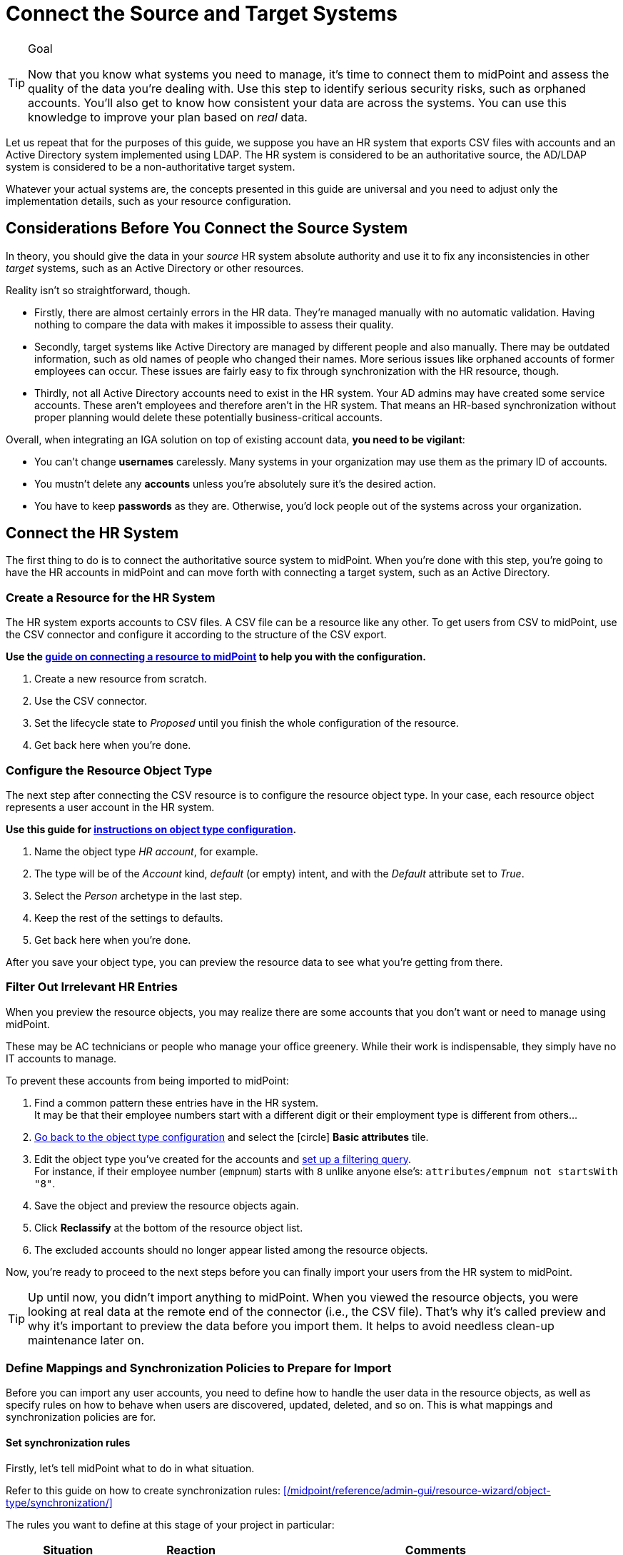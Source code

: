 = Connect the Source and Target Systems
:page-nav-title: 'Connect Source and Target'
:page-display-order: 110
:page-toc: top
:experimental:
:icons: font

.Goal
[TIP]
====
Now that you know what systems you need to manage, it's time to connect them to midPoint and assess the quality of the data you're dealing with.
Use this step to identify serious security risks, such as orphaned accounts.
You'll also get to know how consistent your data are across the systems.
You can use this knowledge to improve your plan based on _real_ data.
====

Let us repeat that for the purposes of this guide, we suppose you have an HR system that exports CSV files with accounts and an Active Directory system implemented using LDAP.
The HR system is considered to be an authoritative source, the AD/LDAP system is considered to be a non-authoritative target system.

Whatever your actual systems are, the concepts presented in this guide are universal and you need to adjust only the implementation details, such as your resource configuration.

== Considerations Before You Connect the Source System

In theory, you should give the data in your _source_ HR system absolute authority and use it to fix any inconsistencies in other _target_ systems, such as an Active Directory or other resources.

Reality isn't so straightforward, though.

* Firstly, there are almost certainly errors in the HR data.
    They're managed manually with no automatic validation.
    Having nothing to compare the data with makes it impossible to assess their quality.

* Secondly, target systems like Active Directory are managed by different people and also manually.
    There may be outdated information, such as old names of people who changed their names.
    More serious issues like orphaned accounts of former employees can occur.
    These issues are fairly easy to fix through synchronization with the HR resource, though.

* Thirdly, not all Active Directory accounts need to exist in the HR system.
    Your AD admins may have created some service accounts.
    These aren’t employees and therefore aren't in the HR system.
    That means an HR-based synchronization without proper planning would delete these potentially business-critical accounts.

Overall, when integrating an IGA solution on top of existing account data, *you need to be vigilant*:

* You can't change *usernames* carelessly.
  Many systems in your organization may use them as the primary ID of accounts.

* You mustn't delete any *accounts* unless you're absolutely sure it's the desired action.

* You have to keep *passwords* as they are.
  Otherwise, you'd lock people out of the systems across your organization.

== Connect the HR System

The first thing to do is to connect the authoritative source system to midPoint.
When you're done with this step, you're going to have the HR accounts in midPoint and can move forth with connecting a target system, such as an Active Directory.

=== Create a Resource for the HR System

The HR system exports accounts to CSV files.
A CSV file can be a resource like any other.
To get users from CSV to midPoint, use the CSV connector and configure it according to the structure of the CSV export.

*Use the xref:/midpoint/reference/admin-gui/resource-wizard/create-resource-using-wizard/[guide on connecting a resource to midPoint] to help you with the configuration.*

. Create a new resource from scratch.
. Use the CSV connector.
. Set the lifecycle state to _Proposed_ until you finish the whole configuration of the resource.
. Get back here when you're done.

=== Configure the Resource Object Type

The next step after connecting the CSV resource is to configure the resource object type.
In your case, each resource object represents a user account in the HR system.

*Use this guide for xref:/midpoint/reference/admin-gui/resource-wizard/object-type/[instructions on object type configuration].*

. Name the object type _HR account_, for example.
. The type will be of the _Account_ kind, _default_ (or empty) intent, and with the _Default_ attribute set to _True_.
. Select the _Person_ archetype in the last step.
. Keep the rest of the settings to defaults.
. Get back here when you're done.

After you save your object type, you can preview the resource data to see what you're getting from there.

=== Filter Out Irrelevant HR Entries

// This should be a separate short tutorial that elaborates a bit more on the topic. TBD @dakle
// There's a hint on this at /midpoint/reference/master/admin-gui/resource-wizard/object-type/#specify-the-resource-data

When you preview the resource objects, you may realize there are some accounts that you don't want or need to manage using midPoint.

These may be AC technicians or people who manage your office greenery.
While their work is indispensable, they simply have no IT accounts to manage.

To prevent these accounts from being imported to midPoint:

. Find a common pattern these entries have in the HR system. +
    It may be that their employee numbers start with a different digit or their employment type is different from others…

. xref:/midpoint/reference/admin-gui/resource-wizard/object-type[Go back to the object type configuration] and select the icon:circle[] *Basic attributes* tile.

. Edit the object type you've created for the accounts and xref:/midpoint/reference/admin-gui/resource-wizard/object-type#filter-resource-objects[set up a filtering query]. +
    For instance, if their employee number (`empnum`) starts with `8` unlike anyone else's: `attributes/empnum not startsWith "8"`.

. Save the object and preview the resource objects again.

. Click *Reclassify* at the bottom of the resource object list.
// TODO: I have to confirm this step because I don't see the button now @dakle

. The excluded accounts should no longer appear listed among the resource objects.

Now, you're ready to proceed to the next steps before you can finally import your users from the HR system to midPoint.

[TIP]
====
Up until now, you didn't import anything to midPoint.
When you viewed the resource objects, you were looking at real data at the remote end of the connector (i.e., the CSV file).
That's why it's called preview and why it's important to preview the data before you import them.
It helps to avoid needless clean-up maintenance later on.
====

=== Define Mappings and Synchronization Policies to Prepare for Import

Before you can import any user accounts, you need to define how to handle the user data in the resource objects, as well as specify rules on how to behave when users are discovered, updated, deleted, and so on.
This is what mappings and synchronization policies are for.

==== Set synchronization rules

Firstly, let's tell midPoint what to do in what situation.

Refer to this guide on how to create synchronization rules: xref:/midpoint/reference/admin-gui/resource-wizard/object-type/synchronization/[]

The rules you want to define at this stage of your project in particular:

[cols="1,1,3"]
|====
| Situation | Reaction | Comments

| Unmatched
| Add focus
| The account from CSV doesn't exist in midPoint yet, so let's create the user in midPoint.

// technically not needed in clean MP but they need to add it later anyway so I'm putting it here already @dakle
| Unlinked
| Link
| There's a focus for the account but it's not linked to the shadow of the account yet, let's link it. This isn't used during the first import, but it's necessary for later when the account shadows are in midPoint already.

| Linked
| Synchronize
| Synchronize the data between the remote account and the focus based on mappings.

|====

==== Map user data

Secondly, let's map various data in the user objects on the resource to user attributes in midPoint.

Refer to xref:/midpoint/reference/admin-gui/resource-wizard/object-type/mapping/[] on how to define mappings.
You want to use *inbound mappings* because you're pulling attributes _from_ the resource _to_ midPoint.

The xref:/midpoint/features/current/mapping/[] feature page may be useful to you if you wish to dive deeper into the mapping mechanisms.

These are the rules you want to define.
Your source attribute names may, of course, be different based on your internal naming convention.

[cols="2,1,1,1,1,5"]
|====
| Name | Source | Expression | Target | Lifecycle state | Comments

| empnum-to-name
| `empnum`
| As is
| `name`
| Active
| Name must be unique so the employee number is the best choice now. Later, you can generate unique usernames, for example.

| empnum-to-personalNumber
| `empnum`
| As is
| `personalNumber`
| Active
| empnum is also important for employee identification so we map it to another dedicated parameter. It'll stay there even after you create unique usernames.

| firstName-to-givenName
| `firstName`
| As is
| `givenName`
| Active
| We'll construct a full name from first and last names.

| surname-to-familyName
| `surname`
| As is
| `familyName`
| Active
|

| locality-to-locality
| `locality`
| As is
| `locality`
| Active
| User location can be later used with the full name for a last-resort correlation.

|====

The mappings can be set as _Active_ because the whole resource is still in the _Proposed_ lifecycle state.

.Naming conventions for mapping names
[TIP]
====
You may be wondering why name the mappings the way we do above.
On the first sight, it seems redundant to name a mapping _surname-to-familyName_ because it's clearly visible in the mapping ingests surname and outputs its content to familyName.

You're right, of course, but the reason for this naming convention is that *mapping names need to be unique throughout the object type*.
This convention helps to ensure that.

As for spaces vs. dashes—you can use either, but dashes are generally the saver option.
====


=== Import Users From the HR System

// This is covered in [First Steps With MidPoint: Assessment - Evolveum Docs](https://docs.evolveum.com/midpoint/methodology/first-steps/assessment/) but we need this for GUI

Everything is now ready for import.
Before you proceed with the real import, it's best to _simulate_ the action first and see if everything behaves as expected.

* You first simulate import of one account.
* Then, try it with all accounts.
* Finally, run the actual real import.

==== Preview Import on a Single Account

. In *Resources* > *All resources* > <your resource>, select *Accounts*.
. Pick one object (account) and click the dropdown menu on the far right of the row.
. Select *Import preview*.
. In the popup that appears, select *Simulated development* as the task execution mode.
. Click btn:[Select].
. Review the data in the simulated import.

image::import-preview.webp[Preview import of a single account]

You haven't created anything in midPoint yet.
As this is only a simulation, it's the best time to review if the account data map to the right user attributes, and fix it if needed.

Once you're happy with the setup, you can import for real.

==== Simulate Full Import Before You Go All In

Create a simulation task for import.
You'll use the *preview execution mode* with the *development configuration*.
// Refer to xref:/midpoint/gui-guides/tasks/import-tasks/[] for more details on creating tasks.

Inspect the simulation results and confirm whether all is good. Refer to xref:/midpoint/reference/admin-gui/simulations/[] for guidance on interpreting simulation results.
If so, proceed to the real import.

==== Real Import

You've got everything ready to import users from the HR system to midPoint.

Firstly, make sure the resource is in the *Active* lifecycle state.
You can find this setting in the top bar when you open the resource via *Resources* > *All resources* > <your resource>.

Then, create another import task like you did for the simulation.
The only difference is that now you're going to *use production configuration* and leave the execution mode on default.

.Double-check the archetypes
[WARNING]
====
Before you launch the real import task, double check that your resource objects for accounts have the right _Person_ archetypes. It's complicated to change archetypes later.
====

The runtime of the task depends on the amount of accounts you have in your HR system.

Once you run the task and it finishes successfully, you'll see the accounts as linked under icon:male[] btn:[Accounts] in your resource.

Congratulations, you're ready to connect a target system to midPoint.

== Connect Your LDAP Target System

The next thing to do is to connect your target system.
A target system is a resource that acts as a recipient of data _from_ midPoint.
It's not authoritative, yet it has data on the same accounts that you've imported _to_ midPoint from the HR system.

When a system isn't authoritative, it means that it can't overwrite data in midPoint.
Moreover, midPoint is supposed to overwrite (read: rectify) the data on the resource if they happen to mismatch midPoint's truth.
This is useful in cases when, for example, someone creates an unauthorized account on the target system.
The account needs to be deleted and midPoint does so as soon as it find the account, if instructed so.

As mentioned in the previous chapter, the target system in this guide is an LDAP server.

[NOTE]
====
The steps you'll take to connect the target system are going to be very similar to what you did with the HR source system.

We point out the differences at the right places to ensure you don't get lost.
====

=== Summary of Steps to Connect a Target System

To connect the LDAP or any other system that contains accounts, follow the xref:#connect-the-hr-system[same steps you took to connect the HR system above]:

. Create a resource for the LDAP system.
    ** Select the LDAP connector and name the resource appropriately.
    ** Create the resource in the _Proposed_ lifecycle state.
    ** The connector configuration is more complex.
        If you're unsure, your LDAP server admins can help you fill in the right values.
. Configure the resource object type.
    ** First, configure an object type with the account kind with default intent.
        You'll likely add more object types later, but start simple now.
. Define mappings and synchronization policies.
    ** Refer to the sections below for details.

=== Create Inbound Mappings for Correlation

As the LDAP resource is currently a strictly outbound resource, meaning that it can't push any data _to_ midPoint, you're going to define a new kind of mapping.
The thing is, to successfully correlate accounts on the LDAP server with the users in midPoint, you need _inbound_ mappings for the LDAP resource, i.e., _from_ LDAP _to_ midPoint.
However, as you don't want any data coming from LDAP to midPoint, the regular inbound mappings aren't the best fit.

That's why you're going to define inbound mappings _strictly for correlation_ purposes.
MidPoint will use these mapping rules only to know which resource attribute to correlate with which _internal_ (focus) user attribute.

The are the mappings you want to use:

[cols="2,1,1,1,1,5"]
|====
| Name | Source | Expression | Target | Lifecycle state | Comments

| inbound-employeeNumber-for-correlation
| `empnum`
| As is
| `personalNumber`
| Active
| Used for correlating employee number in the resource with the personal number in midPoint.

| inbound-surname-for-correlation
| `surname`
| As is
| `familyName`
| Active
| Used for the second correlation rule when the default employee number correlation fails.

| inbound-givenName-for-correlation
| `givenName`
| As is
| `givenName`
| Active
| Used for the second correlation.

| inbound-locality-for-correlation
| `locality`
| As is
| `locality`
| Active
| Used for the second correlation.

|====


Refer to this guide on how to define mappings: xref:/midpoint/reference/admin-gui/resource-wizard/object-type/mapping/[].
You want to use *inbound mappings* and set them to be used for correlation only:

. Click icon:edit[] btn:[Edit] on the far-right side of the mapping row.
. In *Use for*, select _Correlation_.
. Click icon:arrow-right-from-bracket[rotate=180] btn:[Exit wizard].

// TODO: task 12 - rework /midpoint/reference/master/admin-gui/resource-wizard/object-type/mapping/
// to be better structured and contain more info on advanced mapping settings,
// so that I can just link it from here instead of writing the whole guide on correlation-only setting.

=== Define LDAP correlation rules

Next up are the correlation rules.
Correlation in the case of an outbound (target) systems ensures that midPoint can bind together accounts on the target resource (or rather their xref:/glossary/#shadow[shadows] in midPoint) and the users in midPoint.

There is one obvious correlator, and that's the employee number.
If an entry in LDAP has the same employee number as a user in midPoint, they're surely a match.

As a less reliable indicator, you can use, for example, matching first name and surname.
However, two people can bear the same name, so you can't connect such entries automatically.
More on that later.

Here are the correlation rules.
To edit the correlators:

. Click icon:edit[] btn:[Edit] on the far-right side of the correlation rule row.
. Click icon:circle-plus[] btn:[Add correlator]
. Fill in the *Item* and select the *Search method*.
    Repeat for every correlator.
. Click icon:check[] btn:[Confirm settings] when you're done.

Refer to xref:/midpoint/reference/admin-gui/resource-wizard/object-type/correlation/[] for more detailed guide on setting up correlation rules.
The xref:/midpoint/features/current/correlation/[] feature page may be useful to you if you wish to dive deeper into the correlation mechanisms.


[cols="2,5,1,1,1,5"]
|====
| Rule name | Description | Weight | Tier | Enabled | Correlators (Item : Search method)

| personalNumber-correlation
| Correlation using `personalNumber`. Doesn't require human intervention.
|
| 1
| True
| `personalNumber` : Exact match

| last-resort-correlation
| Correlation using givenName, familyName and locality. Trusted only by 50%, human intervention is needed.
| 0.5
| 10
| True
| `givenName` : Exact match +
    `familyName` : Exact match +
    `locality`: Exact match

|====

[NOTE]
====
The attributes used in the correlation rules are acquired by the correlation-only inbound mappings.
====

=== Simulate LDAP Reconciliation

To test your configuration, run a simulated reconciliation task on the development environment.

. Create

1. Create simul-devel task for the LDAP resource
2. Inspect the results
3. Adjust the rules so that MP doesn't delete what you don't want deleted and so on...
// t=2060






---
= The old original content follows
---

.Goal
TIP: Asses the _real_ data quality, determine practical next steps.
At this point we know what we _really_ have, what we can build on, what needs to be improved.
We can identify the most severe security risks, such as orphaned accounts.
Now we can improve our plan, adding more details based on the _real_ data.

You have some kind of HR data now.
In theory, you should use the HR data to create and manage accounts in target system, such as your Active Directory.
However, in practice, this is not entirely straightforward.

Firstly, it is almost certain that there are errors and inaccuracies in the HR data.
The data were maintained manually for a long time, with no way for automatic validation.
Mistakes in the data might be buried deep, surviving undetected for decades.
Having nothing to compare the data with, there is no telling how good or bad the data are.

Secondly, the data in your target systems (especially Active Directory) certainly leave a lot to be desired.
These were managed manually for years, with no automatic way to make sure they’re correct.
There will be account belonging to people that left your organizations years ago.
There will be accounts using maiden names of women that are married now.
There will be strange accounts and identifiers that originated ages ago when your organization was still small and system administration was fun.
There may be all kinds of weirdness and historical baggage frozen in time because nobody remembers what it does and everybody is scared to touch it.

In general, when deploying identity management system to an existing environment, we need to take extra care of the following:

. *usernames*: midPoint usernames should be the same as for the principal authentication system. In this methodology, we assume that company's Active Directory or LDAP which will be connected as the first target system is used as the source of usernames.
. *accounts*: we shouldn’t harm any existing accounts in an unexpected way
. *passwords*: we shouldn’t alter (e.g. re-generate) any existing account password

Taking HR data and simply forcing them to Active Directory will never work.
We need much smarter approach.

// TODO: short summary of the process

This is what you have to do:

== Connect HR System

*Connect HR* data source to midPoint.
Set up your HR identity resource in midPoint, using CSV or DatabaseTable connector.

.Please refer to the following documentation:

* xref:/midpoint/reference/admin-gui/resource-wizard/[]

You can see this step in action in the First Steps Methodology webinar video:

video::suo775ym_PE[youtube,title="Step 2: Connect Source System (HR)",start="1216"]

Deal with just the very basic data items for now:

* Names (given name, family name)
* Employee number, student number or similar identifier
* Status (active, former employee, alumni, etc.) and/or validity date/time (based on contract etc.)

You can ignore other fields for now.
We can get back to them later.

The resource is created in `Proposed` lifecycle status by default.
Keep it that way at this stage.

We recommend to use resource capabilities to disable `Create`, `Update` and `Delete` operations on the resource.

Create a new object type for HR accounts to allow creation of users in midPoint with `Person` archetype assigned.

.Please refer to the following documentation:

* xref:/midpoint/reference/admin-gui/resource-wizard/#object-type-configuration[Resource wizard - part Object type configuration]

WARNING: Make sure you select the proper archetype before importing the users. Change of archetype is not supposed to be a straightforward process as archetypes are expected to work as object classes in the future.

Preview your HR records which will be imported to see if you want to import all of them, or you want to import only a subset of them using a classification filter (e.g. if you want to ignore non-IT personnel).
While the resource is in `Proposed` lifecycle state, you can redefine classification filters and reclassify your HR accounts as many times as you wish.

[#import-users-from-hr]
==  Import Users From HR To MidPoint

*Import users* to midPoint, using HR data.
For simplicity, use HR person identifier (e.g. employee number) as the midPoint username.
We will import the usernames from AD/LDAP later.

.Please refer to the following documentation:

* xref:/midpoint/reference/admin-gui/resource-wizard/#wizard-for-task-creation[Resource wizard - part Wizard for task creation]

You can see this step in action in the First Steps Methodology webinar video:

video::suo775ym_PE[youtube,title="Step 3: Import from HR",start="1541"]

//Select appropriate algorithm for midPoint username.
//You surely have some username convention (such as `jsmith`) in place.

Start with importing a single HR account with preview option to see how the user would be created in midPoint.
Then you can xref:/midpoint/reference/simulation/[simulate] the import of all HR accounts using a simulated import task running with _Development_ configuration to see how all the users would be created in midPoint.

You can continually improve your imported data by adding more attribute mappings.

When finished, switch the HR resource to `Active` lifecycle state.

.Please refer to the following documentation:

* xref:/midpoint/reference/admin-gui/resource-wizard/#how-to-use-lifecycle-state[Resource wizard - part How to use lifecycle state]

WARNING: Make sure you’ve selected the proper archetype for users before importing them. Change of archetype is not supposed to be a straightforward process as archetypes are expected to work as object classes in the future.

Now you can import the HR data, creating user objects in midPoint.
As we’re working with simple data for now, the import should go well.

.User lifecycle
[NOTE]
====
This is where user lifecycle management starts.

We need at least some basic framework for user lifecycle management at this point.

If we can identify inactive (former) HR persons, we can utilize this information when checking for accounts in target systems that shouldn’t be there (if we don’t import inactive users from HR, we will see their accounts in target systems as simply orphaned).
====

Instead of setting user's `administrativeStatus`, we recommend to set midPoint user's `lifecycleState` property based on HR data as either:

* active
* suspended (e.g. temporarily inactive employees - parental leave, long-term sickness etc.)
* archived (e.g. former employees)

.If you have imported users with incorrect archetype
[NOTE]
====
If you’ve managed to import users from source system with an incorrect archetype, please do the following:

. Delete all imported users from midPoint (make sure you don’t delete `administrator` user)
.. midPoint will attempt to delete the source accounts in HR as well, if you have disabled `Create`, `Update` and `Delete` operations in resource capabilities, errors will be displayed (this is expected)
. Re-configure HR resource to use a correct archetype for user creation.
. Re-run the import task from HR resource.
====

[#connect-active-directory]
== Connect Active Directory

*Set up your Active Directory (or LDAP) identity resource* in midPoint and keep it in `Proposed` lifecycle state.
Create Object type definition for AD accounts and keep it in `Proposed` lifecycle state as well.

.Please refer to the following documentation:

* xref:/midpoint/reference/admin-gui/resource-wizard/[]

TIP: You can see this step in action in https://youtu.be/suo775ym_PE?t=1898&si=In5OAmPHUM9p7YdW[Step 4: Connect Target System in the First Steps Methodology Webinar] video.

You can see this step in action in the First Steps Methodology webinar video:

video::suo775ym_PE[youtube,title="Step 4: Connect Target System",start="1898"]

Set up outbound mappings for the small data set that you’ve (given name, username and so on) and keep them in `Draft` lifecycle state (effectively disabled).

Configure correlation rules for AD accounts.

Configure synchronization configuration in `Proposed` lifecycle state.

We don’t want to change any data in Active Directory yet.

.Please refer to the following documentation:

* xref:/midpoint/reference/admin-gui/resource-wizard/#synchronization[Resource wizard - part Synchronization]
* xref:/midpoint/reference/admin-gui/resource-wizard/#correlation[Resource wizard - part Correlation]
* xref:/midpoint/reference/admin-gui/resource-wizard/#mappings[Resource wizard - part Mappings]

.Resource templates
[NOTE]
====
Resource templates can be prepared in advance.

Creating a new resource based on resource template instead of creating it from scratch can save your time as the basic configuration would be pre-defined, and you can enable/update it as necessary.
====

TIP: Please refer to our https://github.com/Evolveum/midpoint-samples/tree/master/samples/resources/ad-ldap/AD[Active Directory resource sample] for more information. This sample was tested with our First Steps Methodology.


==  Correlate Active Directory Accounts

*Correlate Active Directory accounts* with midPoint users.
If you have employee numbers (or similar unique attributes from HR) stored in your Active Directory, then use that for correlation.
As an alternative if no such data can be used or if data is unreliable, you may want to use several attributes for _approximate_ correlation such as names, locality, department etc.
Manual confirmation using midPoint correlation cases can be used to specify midPoint user who should own the Active Directory account if the match is ambiguous.

.Please refer to the following documentation:
* xref:/midpoint/reference/admin-gui/resource-wizard/#synchronization[Resource wizard - part Synchronization]
* xref:/midpoint/reference/admin-gui/resource-wizard/#correlation[Resource wizard - part Correlation]
* xref:/midpoint/reference/admin-gui/resource-wizard/#wizard-for-task-creation[Resource wizard - part Wizard for task creation]


You can see this step in action in the First Steps Methodology webinar video:

video::suo775ym_PE[youtube,title="Step 5: Target System Integration",start="2027"]


After configuring correlation and synchronization (while the resource, object type and synchronization configuration is in `Proposed` lifecycle state):

//Otherwise, use the generated midPoint usernames (e.g. `jsmith` convention) as the correlation identifier to match //(assumed) majority of the accounts to their corresponding owners in midPoint:

. Run the simulated _reconciliation_ task on AD resource using _Development_ configuration.
. Then have a look at the task and simulation results in midPoint GUI (interactively).

If you maintained your identifier assignment conventions reasonably well, most identities should correlate well.
MidPoint will show you correlation statistics for your accounts.

Of course, if the correlation is not able to use the personal/employee numbers, just users' names, there will be problems of `John Smith` and `Josh Smith` with their `jsmith` and `jsmith42` accounts.
Let's leave that for later.
For now just focus on correlating the bulk of users.

If you get 80-90% users to correlate well, you’re done here.

There will be also orphaned accounts (`Unmatched` synchronization situation).
Based on your resource configuration, midPoint may report they will be deactivated (but we’re still in `Proposed` lifecycle state - just simulating).

We will analyze the accounts here, but we will take final decision later in <<Clean Up The Accounts>> to not stop us from progressing.

TIP: You can analyze/clean up the data in several iterations.

The orphaned accounts generally fall into the following categories:

. *Obviously orphaned accounts*:
Review the list of orphaned accounts (the accounts in Active Directory not having an owner in midPoint which should mean they aren’t related to HR data on which midPoint data is based) one by one and make sure these aren’t_ system accounts (see the _System (service) accounts_ category).
+
Be careful if your HR system doesn’t contain/export former employees data; in such situation you will not have the former employees in midPoint as users and their Active Directory accounts will be also considered orphaned.
+
If you’re absolutely sure the accounts should be deactivated, you don’t need to mark them and leave them to their (later) fate.

. *Orphaned accounts of unclear origin*:
Review the list of orphaned accounts (the accounts in Active Directory not having an owner in midPoint which should mean they aren’t related to HR data on which midPoint data is based) one by one and make sure these aren’t_ system accounts (see the _System (service) accounts_ category).
+
xref:/midpoint/reference/concepts/mark/[_Mark_ the undesired ones as Decommission later] to be deactivated eventually (but not yet).

. *System (service) accounts*:
For all accounts that are crucial for Active Directory, we need a different decision.
+
xref:/midpoint/reference/concepts/mark/[_Mark_ the system accounts as Protected in midPoint] to keep track of them, but ignore them otherwise by midPoint.

. *Accounts unmatched because of data inconsistencies.*
Review the rest of accounts which haven’t been matched or decided in the previous steps.
This is the time to take care of the Smiths, Johnsons and Browns if no reasonably unique attribute could have been used for their correlation.
If possible, update your correlation configuration to use more attributes to find matching users (e.g. Given name, Family name, Location, ...).
+
You can also try to figure out which account belongs to which user and correlate them manually.
+
Or you can mark specific accounts as "Correlate later" to ignore them now and resolve them in later iteration.
+
If you did the previous steps well, there should be just a handful of them.
+
Sometimes there are several accounts (or groups of accounts) which need to be reviewed in more detail and remedied.
To avoid getting stuck in this phase, you may simply mark these accounts for later review ("Don’t touch") and ignore any provisioning for them fow now.
(This is actually similar to the concepts of protected accounts, but having a different mark allows us to differentiate the accounts. We want them marked only temporarily, and they will be reported.)

TIP: We recommend to *review the accounts marked in previous iterations* to avoid a constant increase of their numbers.

After you’ve finished marking of your accounts, you can run the simulated _reconciliation_ task with _Development_ configuration again.
Your marked accounts shouldn’t be reported to be deactivated anymore.
Orphaned accounts which aren’t marked should be still reported as to be deactivated.

Switch the resource, object type configuration and all synchronization actions except for `Unmatched` situation to `Active` lifecycle state.
Switch the synchronization action for `Unmatched` situation to `Draft` lifecycle state (to keep the reaction temporarily disabled), and:

. Run the simulated _reconciliation_ task on AD resource using _Production_ configuration.
. Then have a look at the simulation results in midPoint GUI (interactively). Orphaned accounts shouldn’t be touched anymore - we will resolve them later, the synchronization configuration for them won't be used now (just in simulations).

Correlate the majority of your accounts now:

. Run the _reconciliation_ task on AD resource.
. Check the correlation statistics (watch for *Linked* situation)
. Majority of your accounts should be linked to their midPoint owners.


Of course, you’re doing this for the first time.
Chances are that you haven’t got all your configuration exactly right at the first try.
You may even need to update your HR resource configuration (e.g. if you forgot to import employee number) and reimport HR data.
Therefore, we assume you will work in iterations.
Simulations will guide you all the way.

== Import Active Directory usernames

Until now, users in midPoint have been created with employee number (or similar) attribute from HR.
But your users already have Active Directory usernames.
We can reuse them also for midPoint users - the advantage will be more obvious later, if we switch the midPoint authentication mechanism to use Active Directory.

.Please refer to the following documentation:
* xref:/midpoint/reference/admin-gui/resource-wizard/#mappings[Resource wizard - part Mappings]
* xref:/midpoint/reference/admin-gui/resource-wizard/#wizard-for-task-creation[Resource wizard - part Wizard for task creation]


You can see this step in action in the First Steps Methodology webinar video:

video::suo775ym_PE[youtube,title="Step 6: Import Usernames from Target System",start="2461"]


Re-configure the original HR inbound mapping for midPoint username: set its strength to _weak_.
This allows to still create midPoint users who have no Active Directory account, but AD username will have higher priority.

Re-configure your Active Directory resource: add a new _inbound_ mapping from AD's login attribute to midPoint username.
The mapping will be created as _strong_ by default, to take precedence over HR, but keep the mapping lifecycle state `Proposed` (simulation) for now.

Simulate the username import:

. Run the simulated or  _reconciliation_ task on AD resource using _Development_ configuration (as the mapping we're interested in is in `Proposed` lifecycle state).
. Then have a look at the simulation results in midPoint GUI (interactively).

For all users with Active Directory account, midPoint will indicate username change.
Inspect the changes and fix the username mapping in Active Directory if needed.

Re-configure your Active Directory inbound mapping: set it to `Active` lifecycle state.

.Optional step:
[TIP]
====

Simulate the username import once again:

. Run the simulated _reconciliation_ task on AD resource using _Production_ configuration.
. Then have a look at the simulation results in midPoint GUI (interactively).

Inspect the changes and fix the username mapping in Active Directory if needed, before you turn import them for real.
====

Import the usernames now:

. Run the _reconciliation_ task on AD resource.
. Majority of your midPoint users should be renamed according to their Active Directory usernames.
. Users without accounts in Active Directory (e.g. still uncorrelated) will keep their original usernames from HR (based on e.g. employee number). Such users (without Active Directory accounts) can be easily found in midPoint using GUI.

== Clean Up The Accounts

After the majority of the accounts have been correlated and usernames imported, we can handle the orphaned accounts (in situation `Unmatched`).
You have already marked your accounts (and intentionally not marked some of them).

.Please refer to the following documentation:

* xref:/midpoint/reference/admin-gui/resource-wizard/#synchronization[Resource wizard - part Synchronization]

You can see this step in action in the First Steps Methodology webinar video:

video::suo775ym_PE[youtube,title="Step 6.1: Clean Up Orphaned Accounts",start="2723"]


You are ready for clean up procedure:

. re-configure synchronization action for `Unmatched` situation: set it to `Active` lifecycle state.
. run _reconciliation_ task with Active Directory with _Production_ configuration to see what would happen one last time. If the simulation results correspond to what you’ve seen earlier with _Development_ configuration, continue.
. run _reconciliation_ task with Active Directory
. unmarked orphaned accounts should be deactivated
. additionally, the policy for orphaned accounts is set from now on, but the marked accounts will not be harmed.

During the clean up part (now or in one of the later iterations), you should check if there are any uncorrelatable accounts that can be correlated using additional correlation rules and/or operator intervention.

You can see this step in action in the First Steps Methodology webinar video:

video::suo775ym_PE[youtube,title="Step 6.2: Correlation with Operator Confirmation",start="2833"]

You should periodically review your xref:/midpoint/reference/concepts/mark/[marked accounts], especially those "temporary" states such as "To be decommissioned", "Don’t update" and "Correlate later".

You should also periodically run reconciliation task with your Active Directory to detect and deactivate any future orphaned accounts.
Unmarking those accounts and running _reconciliation_ task with Active Directory will remove them.

This phase may seem as pointless phase.
Why not just go directly to automation?
That is what we really want!
However, assessment is all but pointless.
Automation can be done only after the assessment phase is done.
Attempts to automate processes with unreliable data are futile, they invariably lead to failures, usually a very expensive failures.
Speaking from a couple of decades of identity management experience, there is no such thing as reliable data, unless the data are cleaned up and systematically maintained with an assistance of identity management platform.
Simply speaking: you may think that your data is good, but it is not.

== Prepare Active Directory for Provisioning

Before turning on automation, we need to ensure the provisioning configuration for Active Directory resource is correct.
Especially if you’re preparing the configuration in iterations, you need to make sure you’re going right direction.
Simulations will guide you all the way.

.Please refer to the following documentation:

* xref:/midpoint/reference/admin-gui/resource-wizard/#mappings[Resource wizard - part Mappings]
* xref:/midpoint/reference/admin-gui/resource-wizard/#activation[Resource wizard - part Activation]
* xref:/midpoint/reference/admin-gui/resource-wizard/#credentials[Resource wizard - part Credentials]
* xref:/midpoint/reference/admin-gui/resource-wizard/#wizard-for-task-creation[Resource wizard - part Wizard for task creation]


You can see this step in action in the First Steps Methodology webinar video:

video::suo775ym_PE[youtube,title="Step 7: Enable Provisioning to Target System",start="3088"]

Prepare / update outbound attribute mappings for your Active Directory attributes that you wish to provision.
If you want to force midPoint policy for attributes, you would need to make your mappings strong (this is default if you use GUI to create the mappings).
Set your mappings' lifecycle state attributes to `Proposed` to allow simulations.

Prepare / update outbound password mapping(s) for your Active Directory:

. to generate _initial_ (strength: weak) random password for any _new_ Active Directory account from now on.
The password will be forgotten; users need to cooperate with AD administrators or Helpdesk to gain their first credentials.
. to allow passing midPoint password changes to Active Directory (if you wish to use midPoint for AD password changes).
. set your credentials mappings' lifecycle state to `Proposed` to allow simulations.

Passwords may be also changed via Active Directory as usual (or both).

Prepare / update outbound activation mapping(s) for your Active Directory:

. to enable/disable Active Directory accounts based on midPoint user's Lifecycle state
. (optional) xref:/midpoint/reference/resources/resource-configuration/schema-handling/activation/#predefined-activation-mapping[configuration] for Disable instead of delete, Delayed delete etc. - if needed
. set your activation mappings(s') lifecycle state to `Proposed` to allow simulations.

NOTE: midPoint authentication against Active Directory (or LDAP) is assumed for later steps.

Then you can start your simulations:

. Run the simulated _reconciliation_ task on AD resource using _Development_ configuration.
. Then have a look at the simulation results in midPoint GUI (interactively).
. Inspect the results: if midPoint would change existing attributes, states or even passwords in Active Directory or add new values, there should be a reason for, e.g.: policy vs data inconsistency, such as:
.. Active Directory attributes are incorrect/missing, midPoint attributes based on HR data are correct.
.. Active Directory attributes are correct, midPoint attributes based on HR data are incorrect
.. mappings have errors (you need to correct them)
. Fix data vs policy inconsistency by using one or several mechanisms:
.. let midPoint to override data in Active Directory
.. fix data in HR/midPoint and reimport the user(s)
.. adjust midPoint policies (e.g. outbound attribute mappings)
.. define exceptions for specific accounts (e.g. using marks)
.. escalate the situation to let someone help (or decide)
. Repeat the process until all simulated changes make sense and can be executed for real

*When all the inconsistencies are resolved, you’re prepared.*
You can turn on the provisioning:

. Set all required outbound mappings including the mappings for activation and credentials to `Active` lifecycle state
. Run the simulated _reconciliation_ task on AD resource using _Production_ configuration
. Then have a look at the simulation results in midPoint GUI (interactively) one last time.
. Run the _reconciliation_ task on AD resource

Your Active Directory resource is now configured.
Data inconsistency has been fixed.
Policy is defined, applied and will be followed from now on.
There is no automation between HR and midPoint yet, but we’re already prepared for it.

.Simulation notes
[NOTE]
====
. When switching from `Proposed` to `Active` lifecycle state, use also simulation with _Production_ configuration before using the feature in real execution, if possible (usually when the real execution task is not yet running) - this is as close to the real task execution as possible.

. When switching the configuration from `Proposed` to `Active` lifecycle state, be sure to switch all relevant configuration. Otherwise, you might see different behaviour when simulating with _Development_ configuration and _Production_ configuration / real task execution.

. Try not to simulate several unrelated scenarios at the same time, otherwise switching just parts of the configuration from `Proposed` to `Active` lifecycle state may be challenging. You might see different behaviour when simulating with _Development_ configuration and _Production_ configuration / real task execution.

====

You can continue to xref:automation/[Automation] step or return to xref:kick-off/[Kick-off] step.